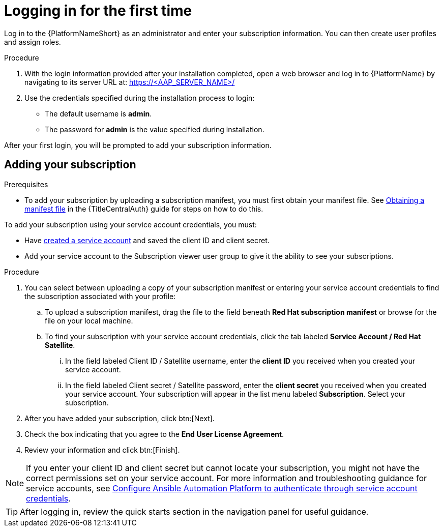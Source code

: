 [id="proc-gs-logging-in"]

= Logging in for the first time

Log in to the {PlatformNameShort} as an administrator and enter your subscription information. 
You can then create user profiles and assign roles.

.Procedure

. With the login information provided after your installation completed, open a web browser and log in to {PlatformName} by navigating to its server URL at: https://<AAP_SERVER_NAME>/
. Use the credentials specified during the installation process to login:
** The default username is *admin*.
** The password for *admin* is the value specified during installation.

After your first login, you will be prompted to add your subscription information. 

== Adding your subscription

.Prerequisites

* To add your subscription by uploading a subscription manifest, you must first obtain your manifest file. See link:{URLCentralAuth}/assembly-gateway-licensing#assembly-aap-obtain-manifest-files[Obtaining a manifest file] in the {TitleCentralAuth} guide for steps on how to do this.

To add your subscription using your service account credentials, you must:

* Have link:https://docs.redhat.com/en/documentation/red_hat_hybrid_cloud_console/1-latest/html/creating_and_managing_service_accounts/proc-ciam-svc-acct-overview-creating-service-acct#proc-ciam-svc-acct-create-creating-service-acct[created a service account] and saved the client ID and client secret.
* Add your service account to the Subscription viewer user group to give it the ability to see your subscriptions.

.Procedure

. You can select between uploading a copy of your subscription manifest or entering your service account credentials to find the subscription associated with your profile:
.. To upload a subscription manifest, drag the file to the field beneath *Red Hat subscription manifest* or browse for the file on your local machine.
.. To find your subscription with your service account credentials, click the tab labeled *Service Account / Red Hat Satellite*.
... In the field labeled Client ID / Satellite username, enter the *client ID* you received when you created your service account. 
... In the field labeled Client secret / Satellite password, enter the *client secret* you received when you created your service account. 
Your subscription will appear in the list menu labeled *Subscription*. 
Select your subscription.
. After you have added your subscription, click btn:[Next].
. Check the box indicating that you agree to the *End User License Agreement*. 
. Review your information and click btn:[Finish].

[NOTE]
====
If you enter your client ID and client secret but cannot locate your subscription, you might not have the correct permissions set on your service account. For more information and troubleshooting guidance for service accounts, see link:https://access.redhat.com/articles/7112649[Configure Ansible Automation Platform to authenticate through service account credentials].
====

[TIP]
====

After logging in, review the quick starts section in the navigation panel for useful guidance.

====
